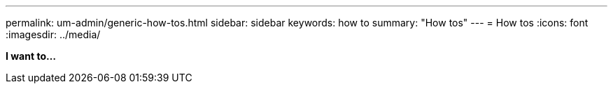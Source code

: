 ---
permalink: um-admin/generic-how-tos.html
sidebar: sidebar
keywords: how to
summary: "How tos"
---
= How tos
:icons: font
:imagesdir: ../media/

*I want to...*
